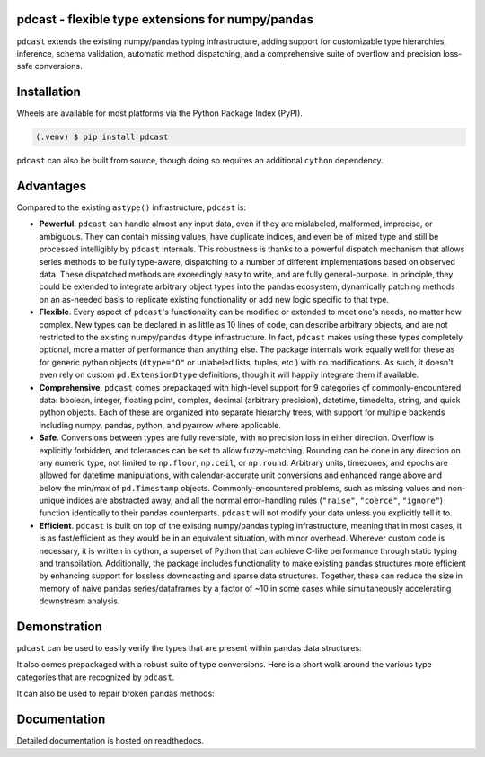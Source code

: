 pdcast - flexible type extensions for numpy/pandas
==================================================

``pdcast`` extends the existing numpy/pandas typing infrastructure, adding
support for customizable type hierarchies, inference, schema validation,
automatic method dispatching, and a comprehensive suite of overflow and
precision loss-safe conversions.


Installation
============
Wheels are available for most platforms via the Python Package Index (PyPI).

.. code-block:: console

   (.venv) $ pip install pdcast

``pdcast`` can also be built from source, though doing so requires an
additional ``cython`` dependency.


Advantages
==========
Compared to the existing ``astype()`` infrastructure, ``pdcast`` is:

*  **Powerful**. ``pdcast`` can handle almost any input data, even if they are
   mislabeled, malformed, imprecise, or ambiguous.  They can contain missing
   values, have duplicate indices, and even be of mixed type and still be
   processed intelligibly by ``pdcast`` internals.  This robustness is thanks
   to a powerful dispatch mechanism that allows series methods to be fully
   type-aware, dispatching to a number of different implementations based on
   observed data.  These dispatched methods are exceedingly easy to write, and
   are fully general-purpose.  In principle, they could be extended to
   integrate arbitrary object types into the pandas ecosystem, dynamically
   patching methods on an as-needed basis to replicate existing functionality
   or add new logic specific to that type.
*  **Flexible**.  Every aspect of ``pdcast``'s functionality can be modified or
   extended to meet one's needs, no matter how complex.  New types can be
   declared in as little as 10 lines of code, can describe arbitrary objects,
   and are not restricted to the existing numpy/pandas ``dtype``
   infrastructure.  In fact, ``pdcast`` makes using these types completely
   optional, more a matter of performance than anything else.  The package
   internals work equally well for these as for generic python objects
   (``dtype="O"`` or unlabeled lists, tuples, etc.) with no modifications.  As
   such, it doesn't even rely on custom ``pd.ExtensionDtype`` definitions,
   though it will happily integrate them if available.
*  **Comprehensive**.  ``pdcast`` comes prepackaged with high-level support for
   9 categories of commonly-encountered data: boolean, integer, floating point,
   complex, decimal (arbitrary precision), datetime, timedelta, string, and
   quick python objects.  Each of these are organized into separate hierarchy
   trees, with support for multiple backends including numpy, pandas, python,
   and pyarrow where applicable.
*  **Safe**.  Conversions between types are fully reversible, with no precision
   loss in either direction.  Overflow is explicitly forbidden, and tolerances
   can be set to allow fuzzy-matching.  Rounding can be done in any
   direction on any numeric type, not limited to ``np.floor``, ``np.ceil``,
   or ``np.round``.  Arbitrary units, timezones, and epochs are allowed for
   datetime manipulations, with calendar-accurate unit conversions and enhanced
   range above and below the min/max of ``pd.Timestamp`` objects.
   Commonly-encountered problems, such as missing values and non-unique indices
   are abstracted away, and all the normal error-handling rules (``"raise"``,
   ``"coerce"``, ``"ignore"``) function identically to their pandas
   counterparts.  ``pdcast`` will not modify your data unless you explicitly
   tell it to.
*  **Efficient**.  ``pdcast`` is built on top of the existing numpy/pandas
   typing infrastructure, meaning that in most cases, it is as fast/efficient
   as they would be in an equivalent situation, with minor overhead.  Wherever
   custom code is necessary, it is written in cython, a superset of Python that
   can achieve C-like performance through static typing and transpilation.
   Additionally, the package includes functionality to make existing pandas
   structures more efficient by enhancing support for lossless downcasting and
   sparse data structures.  Together, these can reduce the size in memory of
   naive pandas series/dataframes by a factor of ~10 in some cases while
   simultaneously accelerating downstream analysis.


Demonstration
=============
``pdcast`` can be used to easily verify the types that are present within
pandas data structures:

.. doctest::

   >>> import pandas as pd
   >>> import pdcast.attach
   >>> df = pd.DataFrame({"a": [1, 2], "b": [1., 2.], "c": ["a", "b"]})
   >>> df.check_types({"a": "int", "b": "float", "c": "string")
   True

It also comes prepackaged with a robust suite of type conversions.  Here is a
short walk around the various type categories that are recognized by
``pdcast``.

.. doctest::

   >>> import numpy as np
   >>> import pdcast
   >>> data = [1+0j, "False", None]
   >>> data = pdcast.to_boolean(data)
   >>> data
   >>> data = data.cast(np.int8)
   >>> data
   >>> data = data.cast("float64", downcast=True)
   >>> data
   >>> data = data.cast(complex, sparse=True)
   >>> data
   >>> data = data.cast("decimal[python]")
   >>> data
   >>> data = data.cast("datetime[pandas]", unit="Y", tz="US/Pacific")
   >>> data
   >>> data = data.cast("timedelta[python]" epoch="utc")
   >>> data
   >>> class CustomObj:
   >>>     def __init__(self, x: datetime.timedelta):
   >>>         self.x = x
   >>>     def __str__(self) -> str:
   >>>         return f"CustomObj({self.x})"
   >>> data = data.cast(CustomObj)
   >>> data
   >>> data = data.cast("categorical[str[pyarrow]]")
   >>> data
   >>> data = data.cast(bool, true="*", false="CustomObj(0:00:00)")
   >>> data

It can also be used to repair broken pandas methods:

.. doctest::

   >>> import pandas as pd
   >>> pd.Series([1.1, -2.5, 3.7], dtype="O").round()
   >>> import pdcast.attach
   >>> pd.Series([1.1, -2.5, 3.7], dtype="O").round()
   >>> # original functionality can be easily recovered
   >>> pd.Series([1.1, -2.5, 3.7], dtype="O").round.original()


Documentation
=============
Detailed documentation is hosted on readthedocs.
